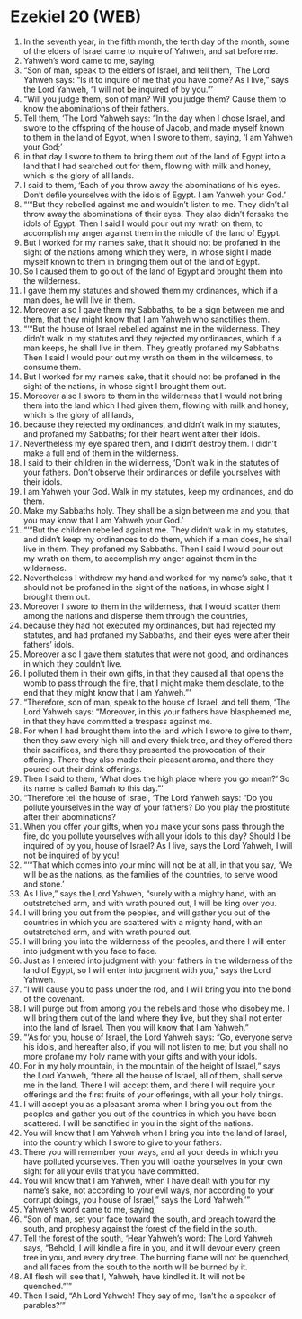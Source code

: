 * Ezekiel 20 (WEB)
:PROPERTIES:
:ID: WEB/26-EZE20
:END:

1. In the seventh year, in the fifth month, the tenth day of the month, some of the elders of Israel came to inquire of Yahweh, and sat before me.
2. Yahweh’s word came to me, saying,
3. “Son of man, speak to the elders of Israel, and tell them, ‘The Lord Yahweh says: “Is it to inquire of me that you have come? As I live,” says the Lord Yahweh, “I will not be inquired of by you.”’
4. “Will you judge them, son of man? Will you judge them? Cause them to know the abominations of their fathers.
5. Tell them, ‘The Lord Yahweh says: “In the day when I chose Israel, and swore to the offspring of the house of Jacob, and made myself known to them in the land of Egypt, when I swore to them, saying, ‘I am Yahweh your God;’
6. in that day I swore to them to bring them out of the land of Egypt into a land that I had searched out for them, flowing with milk and honey, which is the glory of all lands.
7. I said to them, ‘Each of you throw away the abominations of his eyes. Don’t defile yourselves with the idols of Egypt. I am Yahweh your God.’
8. “‘“But they rebelled against me and wouldn’t listen to me. They didn’t all throw away the abominations of their eyes. They also didn’t forsake the idols of Egypt. Then I said I would pour out my wrath on them, to accomplish my anger against them in the middle of the land of Egypt.
9. But I worked for my name’s sake, that it should not be profaned in the sight of the nations among which they were, in whose sight I made myself known to them in bringing them out of the land of Egypt.
10. So I caused them to go out of the land of Egypt and brought them into the wilderness.
11. I gave them my statutes and showed them my ordinances, which if a man does, he will live in them.
12. Moreover also I gave them my Sabbaths, to be a sign between me and them, that they might know that I am Yahweh who sanctifies them.
13. “‘“But the house of Israel rebelled against me in the wilderness. They didn’t walk in my statutes and they rejected my ordinances, which if a man keeps, he shall live in them. They greatly profaned my Sabbaths. Then I said I would pour out my wrath on them in the wilderness, to consume them.
14. But I worked for my name’s sake, that it should not be profaned in the sight of the nations, in whose sight I brought them out.
15. Moreover also I swore to them in the wilderness that I would not bring them into the land which I had given them, flowing with milk and honey, which is the glory of all lands,
16. because they rejected my ordinances, and didn’t walk in my statutes, and profaned my Sabbaths; for their heart went after their idols.
17. Nevertheless my eye spared them, and I didn’t destroy them. I didn’t make a full end of them in the wilderness.
18. I said to their children in the wilderness, ‘Don’t walk in the statutes of your fathers. Don’t observe their ordinances or defile yourselves with their idols.
19. I am Yahweh your God. Walk in my statutes, keep my ordinances, and do them.
20. Make my Sabbaths holy. They shall be a sign between me and you, that you may know that I am Yahweh your God.’
21. “‘“But the children rebelled against me. They didn’t walk in my statutes, and didn’t keep my ordinances to do them, which if a man does, he shall live in them. They profaned my Sabbaths. Then I said I would pour out my wrath on them, to accomplish my anger against them in the wilderness.
22. Nevertheless I withdrew my hand and worked for my name’s sake, that it should not be profaned in the sight of the nations, in whose sight I brought them out.
23. Moreover I swore to them in the wilderness, that I would scatter them among the nations and disperse them through the countries,
24. because they had not executed my ordinances, but had rejected my statutes, and had profaned my Sabbaths, and their eyes were after their fathers’ idols.
25. Moreover also I gave them statutes that were not good, and ordinances in which they couldn’t live.
26. I polluted them in their own gifts, in that they caused all that opens the womb to pass through the fire, that I might make them desolate, to the end that they might know that I am Yahweh.”’
27. “Therefore, son of man, speak to the house of Israel, and tell them, ‘The Lord Yahweh says: “Moreover, in this your fathers have blasphemed me, in that they have committed a trespass against me.
28. For when I had brought them into the land which I swore to give to them, then they saw every high hill and every thick tree, and they offered there their sacrifices, and there they presented the provocation of their offering. There they also made their pleasant aroma, and there they poured out their drink offerings.
29. Then I said to them, ‘What does the high place where you go mean?’ So its name is called Bamah to this day.”’
30. “Therefore tell the house of Israel, ‘The Lord Yahweh says: “Do you pollute yourselves in the way of your fathers? Do you play the prostitute after their abominations?
31. When you offer your gifts, when you make your sons pass through the fire, do you pollute yourselves with all your idols to this day? Should I be inquired of by you, house of Israel? As I live, says the Lord Yahweh, I will not be inquired of by you!
32. “‘“That which comes into your mind will not be at all, in that you say, ‘We will be as the nations, as the families of the countries, to serve wood and stone.’
33. As I live,” says the Lord Yahweh, “surely with a mighty hand, with an outstretched arm, and with wrath poured out, I will be king over you.
34. I will bring you out from the peoples, and will gather you out of the countries in which you are scattered with a mighty hand, with an outstretched arm, and with wrath poured out.
35. I will bring you into the wilderness of the peoples, and there I will enter into judgment with you face to face.
36. Just as I entered into judgment with your fathers in the wilderness of the land of Egypt, so I will enter into judgment with you,” says the Lord Yahweh.
37. “I will cause you to pass under the rod, and I will bring you into the bond of the covenant.
38. I will purge out from among you the rebels and those who disobey me. I will bring them out of the land where they live, but they shall not enter into the land of Israel. Then you will know that I am Yahweh.”
39. “‘As for you, house of Israel, the Lord Yahweh says: “Go, everyone serve his idols, and hereafter also, if you will not listen to me; but you shall no more profane my holy name with your gifts and with your idols.
40. For in my holy mountain, in the mountain of the height of Israel,” says the Lord Yahweh, “there all the house of Israel, all of them, shall serve me in the land. There I will accept them, and there I will require your offerings and the first fruits of your offerings, with all your holy things.
41. I will accept you as a pleasant aroma when I bring you out from the peoples and gather you out of the countries in which you have been scattered. I will be sanctified in you in the sight of the nations.
42. You will know that I am Yahweh when I bring you into the land of Israel, into the country which I swore to give to your fathers.
43. There you will remember your ways, and all your deeds in which you have polluted yourselves. Then you will loathe yourselves in your own sight for all your evils that you have committed.
44. You will know that I am Yahweh, when I have dealt with you for my name’s sake, not according to your evil ways, nor according to your corrupt doings, you house of Israel,” says the Lord Yahweh.’”
45. Yahweh’s word came to me, saying,
46. “Son of man, set your face toward the south, and preach toward the south, and prophesy against the forest of the field in the south.
47. Tell the forest of the south, ‘Hear Yahweh’s word: The Lord Yahweh says, “Behold, I will kindle a fire in you, and it will devour every green tree in you, and every dry tree. The burning flame will not be quenched, and all faces from the south to the north will be burned by it.
48. All flesh will see that I, Yahweh, have kindled it. It will not be quenched.”’”
49. Then I said, “Ah Lord Yahweh! They say of me, ‘Isn’t he a speaker of parables?’”
